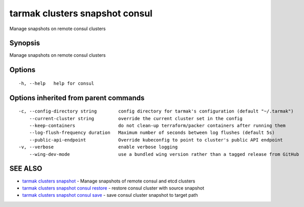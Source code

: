 .. _tarmak_clusters_snapshot_consul:

tarmak clusters snapshot consul
-------------------------------

Manage snapshots on remote consul clusters

Synopsis
~~~~~~~~


Manage snapshots on remote consul clusters

Options
~~~~~~~

::

  -h, --help   help for consul

Options inherited from parent commands
~~~~~~~~~~~~~~~~~~~~~~~~~~~~~~~~~~~~~~

::

  -c, --config-directory string        config directory for tarmak's configuration (default "~/.tarmak")
      --current-cluster string         override the current cluster set in the config
      --keep-containers                do not clean-up terraform/packer containers after running them
      --log-flush-frequency duration   Maximum number of seconds between log flushes (default 5s)
      --public-api-endpoint            Override kubeconfig to point to cluster's public API endpoint
  -v, --verbose                        enable verbose logging
      --wing-dev-mode                  use a bundled wing version rather than a tagged release from GitHub

SEE ALSO
~~~~~~~~

* `tarmak clusters snapshot <tarmak_clusters_snapshot.html>`_ 	 - Manage snapshots of remote consul and etcd clusters
* `tarmak clusters snapshot consul restore <tarmak_clusters_snapshot_consul_restore.html>`_ 	 - restore consul cluster with source snapshot
* `tarmak clusters snapshot consul save <tarmak_clusters_snapshot_consul_save.html>`_ 	 - save consul cluster snapshot to target path

